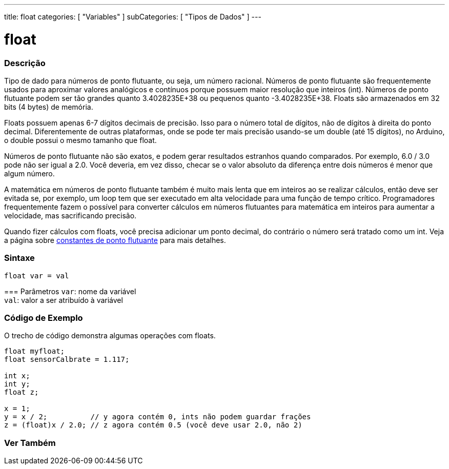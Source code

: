 ---
title: float
categories: [ "Variables" ]
subCategories: [ "Tipos de Dados" ]
---

= float

// OVERVIEW SECTION STARTS
[#overview]
--

[float]
=== Descrição
Tipo de dado para números de ponto flutuante, ou seja, um número racional. Números de ponto flutuante são frequentemente usados para aproximar valores analógicos e contínuos porque possuem maior resolução que inteiros (int). Números de ponto flutuante podem ser tão grandes quanto 3.4028235E+38 ou pequenos quanto -3.4028235E+38. Floats são armazenados em 32 bits (4 bytes) de memória.

Floats possuem apenas 6-7 dígitos decimais de precisão. Isso para o número total de dígitos, não de dígitos à direita do ponto decimal. Diferentemente de outras plataformas, onde se pode ter mais precisão usando-se um double (até 15 dígitos), no Arduino, o double possui o mesmo tamanho que float.

Números de ponto flutuante não são exatos, e podem gerar resultados estranhos quando comparados. Por exemplo, 6.0 / 3.0 pode não ser igual a 2.0. Você deveria, em vez disso, checar se o valor absoluto da diferença entre dois números é menor que algum número.

A matemática em números de ponto flutuante também é muito mais lenta que em inteiros ao se realizar cálculos, então deve ser evitada se, por exemplo, um loop tem que ser executado em alta velocidade para uma função de tempo crítico. Programadores frequentemente fazem o possível para converter cálculos em números flutuantes para matemática em inteiros para aumentar a velocidade, mas sacrificando precisão.

Quando fizer cálculos com floats, você precisa adicionar um ponto decimal, do contrário o número será tratado como um int. Veja a página sobre link:../../constants/floatingpointconstants[constantes de ponto flutuante] para mais detalhes.
[%hardbreaks]

[float]
=== Sintaxe
`float var = val`


=== Parâmetros
`var`: nome da variável +
`val`: valor a ser atribuído à variável

[%hardbreaks]

--
// OVERVIEW SECTION ENDS


// HOW TO USE SECTION STARTS
[#howtouse]
--

[float]
=== Código de Exemplo
// Describe what the example code is all about and add relevant code   ►►►►► THIS SECTION IS MANDATORY ◄◄◄◄◄
O trecho de código demonstra algumas operações com floats.

[source,arduino]
----
float myfloat;
float sensorCalbrate = 1.117;

int x;
int y;
float z;

x = 1;
y = x / 2;          // y agora contém 0, ints não podem guardar frações
z = (float)x / 2.0; // z agora contém 0.5 (você deve usar 2.0, não 2)
----


--
// HOW TO USE SECTION ENDS


// SEE ALSO SECTION STARTS
[#see_also]
--

[float]
=== Ver Também

[role="language"]

--
// SEE ALSO SECTION ENDS
